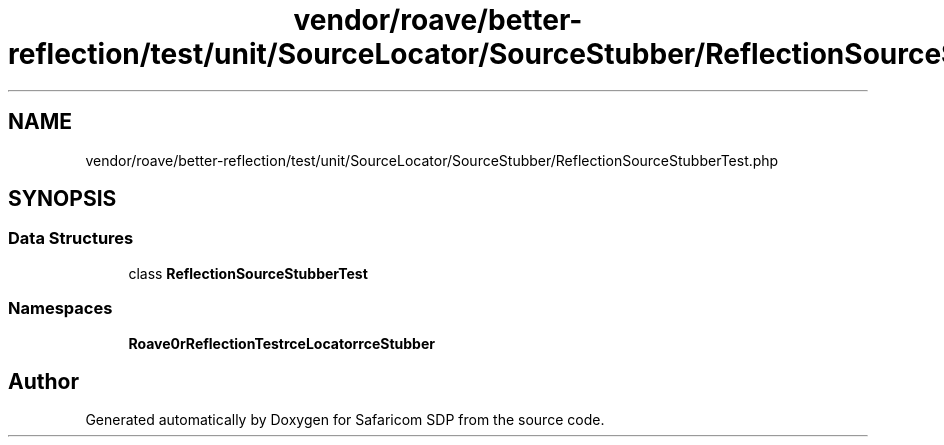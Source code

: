 .TH "vendor/roave/better-reflection/test/unit/SourceLocator/SourceStubber/ReflectionSourceStubberTest.php" 3 "Sat Sep 26 2020" "Safaricom SDP" \" -*- nroff -*-
.ad l
.nh
.SH NAME
vendor/roave/better-reflection/test/unit/SourceLocator/SourceStubber/ReflectionSourceStubberTest.php
.SH SYNOPSIS
.br
.PP
.SS "Data Structures"

.in +1c
.ti -1c
.RI "class \fBReflectionSourceStubberTest\fP"
.br
.in -1c
.SS "Namespaces"

.in +1c
.ti -1c
.RI " \fBRoave\\BetterReflectionTest\\SourceLocator\\SourceStubber\fP"
.br
.in -1c
.SH "Author"
.PP 
Generated automatically by Doxygen for Safaricom SDP from the source code\&.
